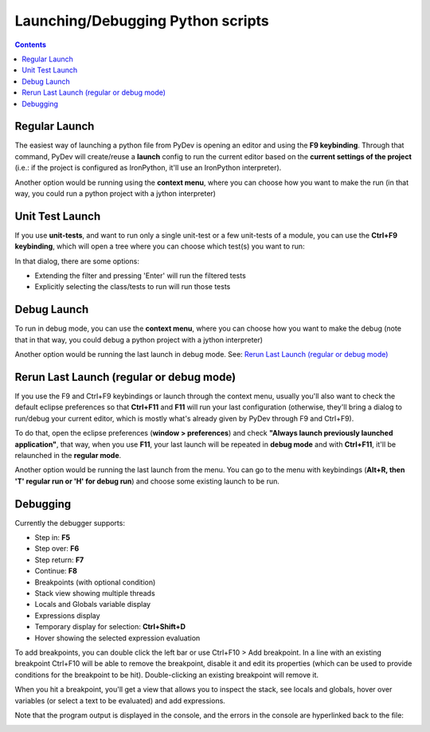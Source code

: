 Launching/Debugging Python scripts
===================================

.. contents::

Regular Launch
----------------

The easiest way of launching a python file from PyDev is opening an editor and using the **F9 keybinding**. 
Through that command, PyDev will create/reuse a **launch** config to run the current editor based on the **current settings 
of the project** (i.e.: if the project is configured as IronPython, it'll use an IronPython interpreter).

.. image:: images/debugger/f9.png
   :class: snap
   
Another option would be running using the **context menu**, where you can choose how you want to make 
the run (in that way, you could run a python project with a jython interpreter)

.. image:: images/debugger/run_as_regular.png
   :class: snap









Unit Test Launch
-----------------

If you use **unit-tests**, and want to run only a single unit-test or a few unit-tests of a module, 
you can use the **Ctrl+F9 keybinding**, which will open a tree where you can choose which test(s) you want to run:



.. image:: images/debugger/ctrl_f9.png
   :class: snap


In that dialog, there are some options:


* Extending the filter and pressing 'Enter' will run the filtered tests
* Explicitly selecting the class/tests to run will run those tests





Debug Launch
--------------

To run in debug mode, you can use the **context menu**, where you can choose how you want to make 
the debug (note that in that way, you could debug a python project with a jython interpreter)

.. image:: images/debugger/run_as_debug.png
   :class: snap


Another option would be running the last launch in debug mode. See: `Rerun Last Launch (regular or debug mode)`_




Rerun Last Launch (regular or debug mode)
---------------------------------------------


If you use the F9 and Ctrl+F9 keybindings or launch through the context menu, 
usually you'll also want to check the default eclipse preferences so that 
**Ctrl+F11** and **F11**
will run your last configuration (otherwise, they'll bring a dialog to run/debug your current editor, which is mostly what's
already given by PyDev through F9 and Ctrl+F9).



To do that, open the eclipse preferences (**window > preferences**) and check 
**"Always launch previously launched application"**, that way, when you use **F11**, your last launch
will be repeated in **debug mode** and with **Ctrl+F11**, it'll be relaunched in the 
**regular mode**.


.. image:: images/debugger/launching_dialog.png
   :class: snap

Another option would be running the last launch from the menu. You can go to the menu with keybindings 
(**Alt+R, then 'T' regular run or 'H' for debug run**) and choose some existing launch to be run.

.. image:: images/debugger/run_history.png
   :class: snap





Debugging
------------

Currently the debugger supports:

* Step in: **F5**
* Step over: **F6**
* Step return: **F7**
* Continue: **F8**
* Breakpoints (with optional condition)
* Stack view showing multiple threads
* Locals and Globals variable display
* Expressions display
* Temporary display for selection: **Ctrl+Shift+D**
* Hover showing the selected expression evaluation



To add breakpoints, you can double click the left bar or use Ctrl+F10 > Add breakpoint. In a line with
an existing breakpoint Ctrl+F10 will be able to remove the breakpoint, disable it and edit its properties (which
can be used to provide conditions for the breakpoint to be hit). Double-clicking an existing breakpoint will remove it.



When you hit a breakpoint, you'll get a view that allows you to inspect the stack, see locals and globals, hover over
variables (or select a text to be evaluated) and add expressions.

.. image:: images/debugger/debug_perspective.png
   :class: snap


Note that the program output is displayed in the console, and the errors in the console are hyperlinked back to the file:

.. image:: images/debugger/hyperlink.png
   :class: snap



